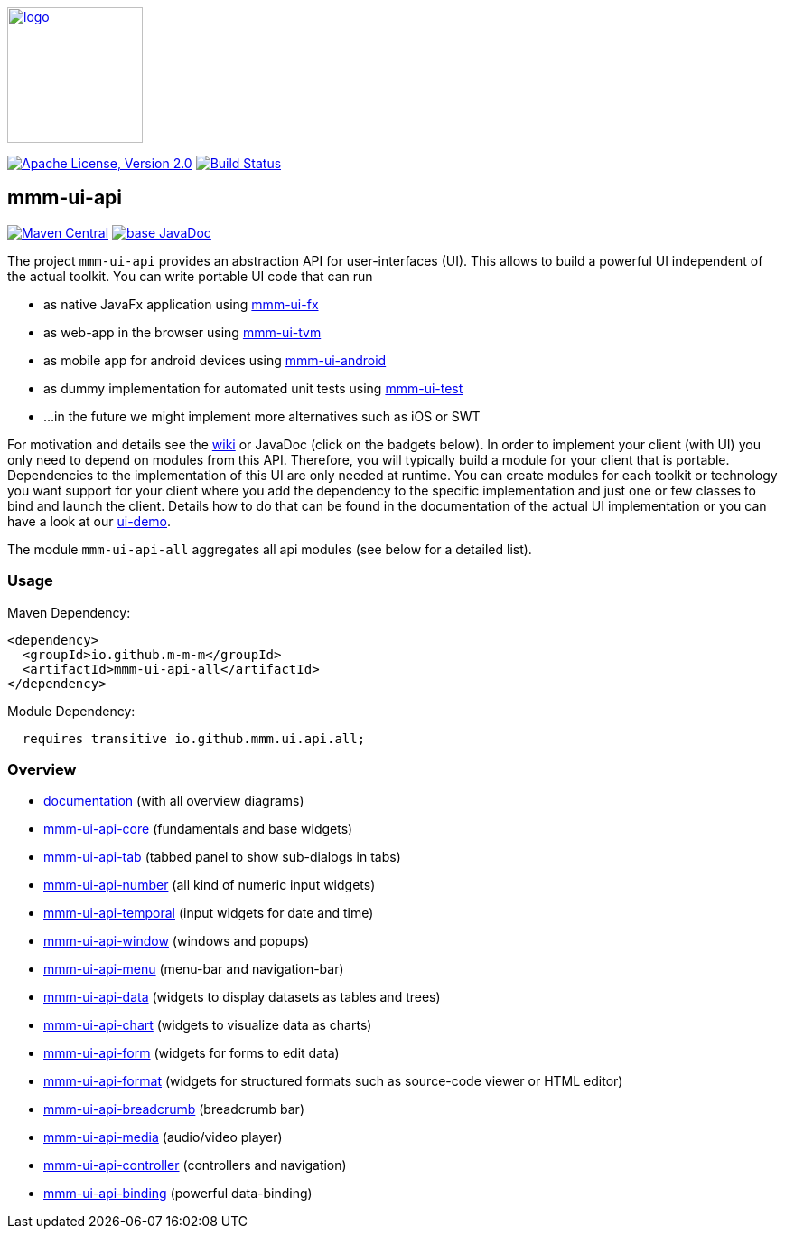 image:https://m-m-m.github.io/logo.svg[logo,width="150",link="https://m-m-m.github.io"]

image:https://img.shields.io/github/license/m-m-m/ui-api.svg?label=License["Apache License, Version 2.0",link=https://github.com/m-m-m/ui-api/blob/master/LICENSE]
image:https://github.com/m-m-m/ui-api/actions/workflows/build.yml/badge.svg["Build Status",link="https://github.com/m-m-m/ui-api/actions/workflows/build.yml"]

== mmm-ui-api
image:https://img.shields.io/maven-central/v/io.github.m-m-m/mmm-ui-api-all.svg?label=Maven%20Central["Maven Central",link=https://search.maven.org/search?q=g:io.github.m-m-m%20a:mmm-ui-api*]
image:https://javadoc.io/badge2/io.github.m-m-m/mmm-ui-api-all/javadoc.svg["base JavaDoc", link=https://javadoc.io/doc/io.github.m-m-m/mmm-ui-api-all]

The project `mmm-ui-api` provides an abstraction API for user-interfaces (UI).
This allows to build a powerful UI independent of the actual toolkit.
You can write portable UI code that can run

* as native JavaFx application using https://github.com/m-m-m/ui-fx[mmm-ui-fx]
* as web-app in the browser using https://github.com/m-m-m/ui-tvm[mmm-ui-tvm]
* as mobile app for android devices using https://github.com/m-m-m/ui-android[mmm-ui-android]
* as dummy implementation for automated unit tests using https://github.com/m-m-m/ui-test[mmm-ui-test]
* ...in the future we might implement more alternatives such as iOS or SWT

For motivation and details see the https://github.com/m-m-m/ui-api/wiki[wiki] or JavaDoc (click on the badgets below).
In order to implement your client (with UI) you only need to depend on modules from this API.
Therefore, you will typically build a module for your client that is portable.
Dependencies to the implementation of this UI are only needed at runtime.
You can create modules for each toolkit or technology you want support for your client where you add the dependency to the specific implementation and just one or few classes to bind and launch the client. Details how to do that can be found in the documentation of the actual UI implementation or you can have a look at our https://github.com/m-m-m/ui-demo[ui-demo].

The module `mmm-ui-api-all` aggregates all api modules (see below for a detailed list).

=== Usage

Maven Dependency:
```xml
<dependency>
  <groupId>io.github.m-m-m</groupId>
  <artifactId>mmm-ui-api-all</artifactId>
</dependency>
```

Module Dependency:
```java
  requires transitive io.github.mmm.ui.api.all;
```
=== Overview

* link:doc/README.adoc[documentation] (with all overview diagrams)
* link:core/README.adoc[mmm-ui-api-core] (fundamentals and base widgets)
* link:tab/README.adoc[mmm-ui-api-tab] (tabbed panel to show sub-dialogs in tabs)
* link:number/README.adoc[mmm-ui-api-number] (all kind of numeric input widgets)
* link:temporal/README.adoc[mmm-ui-api-temporal] (input widgets for date and time)
* link:window/README.adoc[mmm-ui-api-window] (windows and popups)
* link:menu/README.adoc[mmm-ui-api-menu] (menu-bar and navigation-bar)
* link:data/README.adoc[mmm-ui-api-data] (widgets to display datasets as tables and trees)
* link:chart/README.adoc[mmm-ui-api-chart] (widgets to visualize data as charts)
* link:form/README.adoc[mmm-ui-api-form] (widgets for forms to edit data)
* link:format/README.adoc[mmm-ui-api-format] (widgets for structured formats such as source-code viewer or HTML editor)
* link:breadcrumb/README.adoc[mmm-ui-api-breadcrumb] (breadcrumb bar)
* link:media/README.adoc[mmm-ui-api-media] (audio/video player)
* link:controller/README.adoc[mmm-ui-api-controller] (controllers and navigation)
* link:binding/README.adoc[mmm-ui-api-binding] (powerful data-binding)
